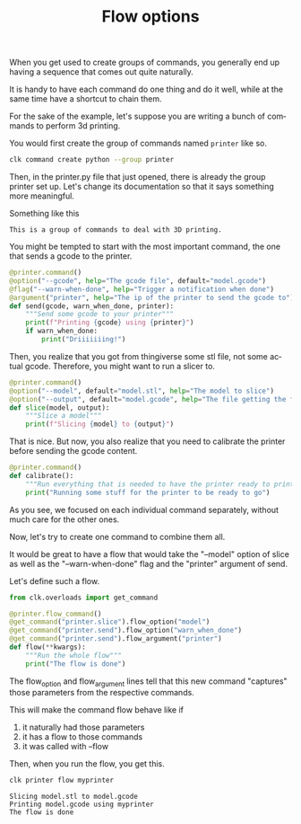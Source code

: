 :PROPERTIES:
:ID:       73f5d57e-d16a-490a-b4e1-0254d6296590
:END:
#+TITLE: Flow options
#+language: en
#+EXPORT_FILE_NAME: ../../doc/use_cases/flow_options.md

#+CALL: ../../lp.org:export-on-save()
#+CALL: ../../lp.org:check-result()

#+name: init
#+BEGIN_SRC bash :results none :exports none :session 73f5d57e-d16a-490a-b4e1-0254d6296590
  . ./sandboxing.sh
#+END_SRC

When you get used to create groups of commands, you generally end up having a
sequence that comes out quite naturally.

It is handy to have each command do one thing and do it well, while at the same
time have a shortcut to chain them.

For the sake of the example, let's suppose you are writing a bunch of commands
to perform 3d printing.

You would first create the group of commands named ~printer~ like so.

#+name: create-group
#+BEGIN_SRC bash :results none :exports code :session 73f5d57e-d16a-490a-b4e1-0254d6296590
  clk command create python --group printer
#+END_SRC

Then, in the printer.py file that just opened, there is already the group printer
set up. Let's change its documentation so that it says something more meaningful.

Something like this
#+NAME: documentation
: This is a group of commands to deal with 3D printing.

#+NAME: inject-doc
#+BEGIN_SRC bash :session 73f5d57e-d16a-490a-b4e1-0254d6296590 :results none :exports none :var documentation=documentation
  sed -i "s/Description/$documentation/" "${CLKCONFIGDIR}/python/printer.py"
#+END_SRC

You might be tempted to start with the most important command, the one that
sends a gcode to the printer.

#+NAME: send
#+BEGIN_SRC python  :exports code
  @printer.command()
  @option("--gcode", help="The gcode file", default="model.gcode")
  @flag("--warn-when-done", help="Trigger a notification when done")
  @argument("printer", help="The ip of the printer to send the gcode to")
  def send(gcode, warn_when_done, printer):
      """Send some gcode to your printer"""
      print(f"Printing {gcode} using {printer}")
      if warn_when_done:
          print("Driiiiiiing!")
#+END_SRC


Then, you realize that you got from thingiverse some stl file, not some actual
gcode. Therefore, you might want to run a slicer to.

#+NAME: slice
#+BEGIN_SRC python
  @printer.command()
  @option("--model", default="model.stl", help="The model to slice")
  @option("--output", default="model.gcode", help="The file getting the final gcode")
  def slice(model, output):
      """Slice a model"""
      print(f"Slicing {model} to {output}")
#+END_SRC

That is nice. But now, you also realize that you need to calibrate the printer
before sending the gcode content.

#+NAME: calibrate
#+BEGIN_SRC python
  @printer.command()
  def calibrate():
      """Run everything that is needed to have the printer ready to print"""
      print("Running some stuff for the printer to be ready to go")
#+END_SRC

As you see, we focused on each individual command separately, without much care
for the other ones.

Now, let's try to create one command to combine them all.

It would be great to have a flow that would take the "--model" option of slice
as well as the "--warn-when-done" flag and the "printer" argument of send.

Let's define such a flow.

#+NAME: flow
#+BEGIN_SRC python
  from clk.overloads import get_command

  @printer.flow_command()
  @get_command("printer.slice").flow_option("model")
  @get_command("printer.send").flow_option("warn_when_done")
  @get_command("printer.send").flow_argument("printer")
  def flow(**kwargs):
      """Run the whole flow"""
      print("The flow is done")
#+END_SRC

The flow_option and flow_argument lines tell that this new command "captures"
those parameters from the respective commands.

This will make the command flow behave like if

1. it naturally had those parameters
2. it has a flow to those commands
3. it was called with --flow


Then, when you run the flow, you get this.

#+NAME: command
#+BEGIN_SRC python :noweb yes :exports none
  <<send>>

  <<slice>>

  <<calibrate>>

  <<flow>>
#+END_SRC

#+NAME: copy
#+BEGIN_SRC bash :results none :exports none :noweb yes :session 73f5d57e-d16a-490a-b4e1-0254d6296590
  cat<<EOF >> "${CLKCONFIGDIR}/python/printer.py"
  <<command>>
  EOF
#+END_SRC

#+NAME: run_flow
#+BEGIN_SRC bash :results verbatim :exports both :session 73f5d57e-d16a-490a-b4e1-0254d6296590 :cache yes
  clk printer flow myprinter
#+END_SRC

#+RESULTS[71ecb9fc21fc4a780fdcb5ccae507d179989e276]: run_flow
: Slicing model.stl to model.gcode
: Printing model.gcode using myprinter
: The flow is done


#+NAME: script
#+BEGIN_SRC bash :results none :exports none :tangle flow_options.sh :noweb yes :shebang "#!/bin/bash -eu" :var documentation=documentation
  <<init>>

  <<create-group>>

  <<inject-doc>>

  <<copy>>

  check-result(run_flow)
#+END_SRC

